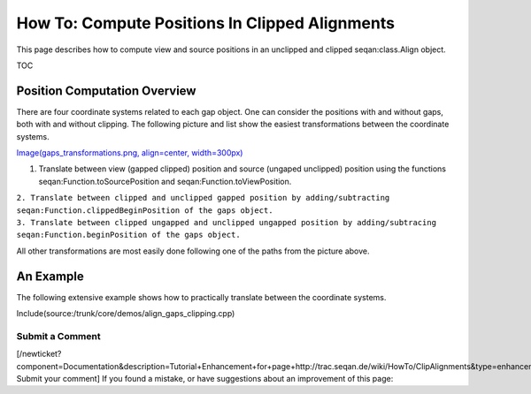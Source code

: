How To: Compute Positions In Clipped Alignments
-----------------------------------------------

This page describes how to compute view and source positions in an
unclipped and clipped seqan:class.Align object.

TOC

Position Computation Overview
~~~~~~~~~~~~~~~~~~~~~~~~~~~~~

There are four coordinate systems related to each gap object. One can
consider the positions with and without gaps, both with and without
clipping. The following picture and list show the easiest
transformations between the coordinate systems.

`Image(gaps\_transformations.png, align=center,
width=300px) <Image(gaps_transformations.png, align=center, width=300px)>`__

#. Translate between view (gapped clipped) position and source (ungaped
   unclipped) position using the functions
   seqan:Function.toSourcePosition and seqan:Function.toViewPosition.

| ``2. Translate between clipped and unclipped gapped position by adding/subtracting seqan:Function.clippedBeginPosition of the gaps object.``
| ``3. Translate between clipped ungapped and unclipped ungapped position by adding/subtracing seqan:Function.beginPosition of the gaps object.``

All other transformations are most easily done following one of the
paths from the picture above.

An Example
~~~~~~~~~~

The following extensive example shows how to practically translate
between the coordinate systems.

Include(source:/trunk/core/demos/align_gaps_clipping.cpp)

Submit a Comment
^^^^^^^^^^^^^^^^

[/newticket?component=Documentation&description=Tutorial+Enhancement+for+page+http://trac.seqan.de/wiki/HowTo/ClipAlignments&type=enhancement
Submit your comment] If you found a mistake, or have suggestions about
an improvement of this page:

.. raw:: mediawiki

   {{TracNotice|{{PAGENAME}}}}
